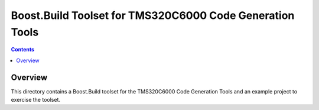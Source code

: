 Boost.Build Toolset for TMS320C6000 Code Generation Tools
=========================================================

.. contents::

Overview
--------

This directory contains a Boost.Build toolset for the TMS320C6000 Code
Generation Tools and an example project to exercise the toolset.

